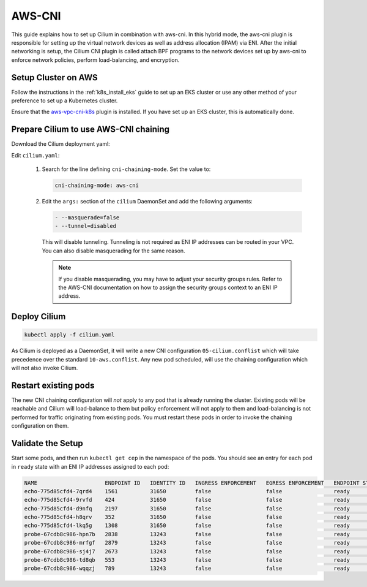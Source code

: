 .. only:: not (epub or latex or html)

    WARNING: You are looking at unreleased Cilium documentation.
    Please use the official rendered version released here:
    http://docs.cilium.io

*******
AWS-CNI
*******

This guide explains how to set up Cilium in combination with aws-cni. In this
hybrid mode, the aws-cni plugin is responsible for setting up the virtual
network devices as well as address allocation (IPAM) via ENI. After the initial
networking is setup, the Cilium CNI plugin is called attach BPF programs to the
network devices set up by aws-cni to enforce network policies, perform
load-balancing, and encryption.

.. image:: aws-cni-architecture.png


Setup Cluster on AWS
====================

Follow the instructions in the :ref:`k8s_install_eks` guide to set up an EKS
cluster or use any other method of your preference to set up a Kubernetes
cluster.

Ensure that the `aws-vpc-cni-k8s <https://github.com/aws/amazon-vpc-cni-k8s>`_
plugin is installed. If you have set up an EKS cluster, this is automatically
done.

Prepare Cilium to use AWS-CNI chaining
======================================

Download the Cilium deployment yaml:

.. tabs::
  .. group-tab:: K8s 1.14

    .. parsed-literal::

      curl -sLO \ |SCM_WEB|\/examples/kubernetes/1.14/cilium.yaml

  .. group-tab:: K8s 1.13

    .. parsed-literal::

      curl -sLO \ |SCM_WEB|\/examples/kubernetes/1.13/cilium.yaml

  .. group-tab:: K8s 1.12

    .. parsed-literal::

      curl -sLO \ |SCM_WEB|\/examples/kubernetes/1.12/cilium.yaml

  .. group-tab:: K8s 1.11

    .. parsed-literal::

      curl -sLO \ |SCM_WEB|\/examples/kubernetes/1.11/cilium.yaml

  .. group-tab:: K8s 1.10

    .. parsed-literal::

      curl -sLO \ |SCM_WEB|\/examples/kubernetes/1.10/cilium.yaml

Edit ``cilium.yaml``:

  1. Search for the line defining ``cni-chaining-mode``. Set the value to:

     .. code:: bash

          cni-chaining-mode: aws-cni

  2. Edit the ``args:`` section of the ``cilium`` DaemonSet and add the
     following arguments:

     .. code:: bash

         - --masquerade=false
         - --tunnel=disabled

     This will disable tunneling. Tunneling is not required as ENI IP addresses
     can be routed in your VPC. You can also disable masquerading for the same
     reason.

     .. note::

	If you disable masquerading, you may have to adjust your security
	groups rules. Refer to the AWS-CNI documentation on how to assign the
	security groups context to an ENI IP address.

Deploy Cilium
=============

.. code:: bash

       kubectl apply -f cilium.yaml

As Cilium is deployed as a DaemonSet, it will write a new CNI configuration
``05-cilium.conflist`` which will take precedence over the standard
``10-aws.conflist``. Any new pod scheduled, will use the chaining configuration
which will not also invoke Cilium.

Restart existing pods
=====================

The new CNI chaining configuration will *not* apply to any pod that is already
running the cluster. Existing pods will be reachable and Cilium will
load-balance to them but policy enforcement will not apply to them and
load-balancing is not performed for traffic originating from existing pods.
You must restart these pods in order to invoke the
chaining configuration on them.

Validate the Setup
==================

Start some pods, and then run ``kubectl get cep`` in the namespace of the pods.
You should see an entry for each pod in ``ready`` state with an ENI IP
addresses assigned to each pod:

.. code:: bash

        NAME                     ENDPOINT ID   IDENTITY ID   INGRESS ENFORCEMENT   EGRESS ENFORCEMENT   ENDPOINT STATE   IPV4             IPV6
        echo-775d85cfd4-7qrd4    1561          31650         false                 false                ready            192.168.61.190
        echo-775d85cfd4-9rvfd    424           31650         false                 false                ready            192.168.43.185
        echo-775d85cfd4-d9nfq    2197          31650         false                 false                ready            192.168.84.131
        echo-775d85cfd4-h8qrv    352           31650         false                 false                ready            192.168.78.253
        echo-775d85cfd4-lkq5g    1308          31650         false                 false                ready            192.168.69.202
        probe-67cdb8c986-hpn7b   2838          13243         false                 false                ready            192.168.90.115
        probe-67cdb8c986-mrfgf   2879          13243         false                 false                ready            192.168.35.144
        probe-67cdb8c986-sj4j7   2673          13243         false                 false                ready            192.168.57.56
        probe-67cdb8c986-td8qb   553           13243         false                 false                ready            192.168.67.25
        probe-67cdb8c986-wqqzj   789           13243         false                 false                ready            192.168.52.109


